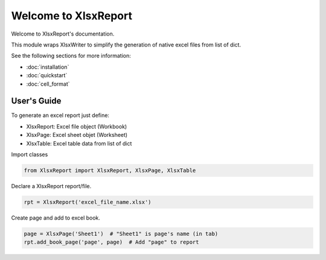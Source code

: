 .. rst-class:: hide-header

Welcome to XlsxReport
=====================

Welcome to XlsxReport's documentation.

This module wraps XlsxWriter to simplify the generation of
native excel files from list of dict.

See the following sections for more information:

- :doc:`installation`
- :doc:`quickstart`
- :doc:`cell_format`

User's Guide
------------

To generate an excel report just define:

- XlsxReport: Excel file object (Workbook)
- XlsxPage: Excel sheet objet (Worksheet)
- XlsxTable: Excel table data from list of dict

Import classes

.. code-block:: python

    from XlsxReport import XlsxReport, XlsxPage, XlsxTable

Declare a XlsxReport report/file.

.. code-block:: python

    rpt = XlsxReport('excel_file_name.xlsx')

Create page and add to excel book.

.. code-block:: python

    page = XlsxPage('Sheet1')  # "Sheet1" is page's name (in tab)
    rpt.add_book_page('page', page)  # Add "page" to report

